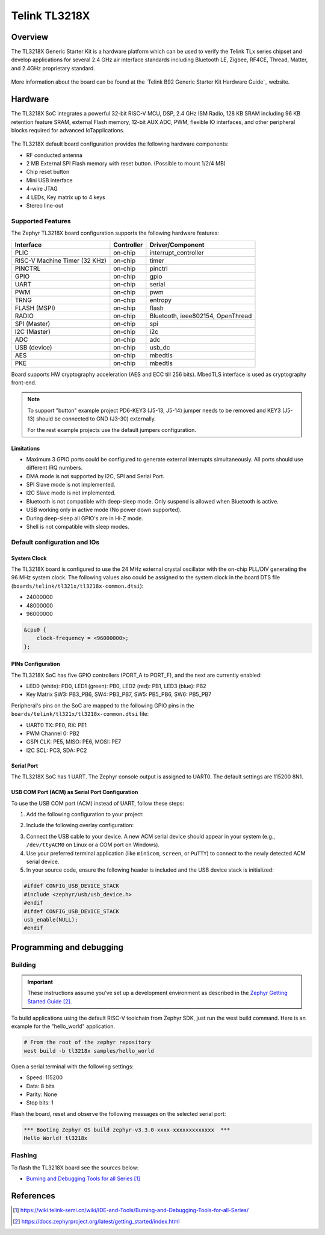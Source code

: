 .. _tl3218x:

Telink TL3218X
#####################

Overview
********

The TL3218X Generic Starter Kit is a hardware platform which
can be used to verify the Telink TLx series chipset and develop applications
for several 2.4 GHz air interface standards including Bluetooth LE, Zigbee, RF4CE,
Thread, Matter, and 2.4GHz proprietary standard.

.. figure:: img/tl3218x.jpg
     :align: center
     :alt: TL3218X

More information about the board can be found at the `Telink B92 Generic Starter Kit Hardware Guide`_ website.

Hardware
********

The TL3218X SoC integrates a powerful 32-bit RISC-V MCU, DSP, 2.4 GHz ISM Radio, 128 KB SRAM
including 96 KB retention feature SRAM, external Flash memory, 12-bit AUX ADC, PWM, flexible
IO interfaces, and other peripheral blocks required for advanced IoTapplications.

.. figure:: img/tl3218_block_diagram.png
     :align: center
     :alt: TL3218X_SOC

The TL3218X default board configuration provides the following hardware components:

- RF conducted antenna
- 2 MB External SPI Flash memory with reset button. (Possible to mount 1/2/4 MB)
- Chip reset button
- Mini USB interface
- 4-wire JTAG
- 4 LEDs, Key matrix up to 4 keys
- Stereo line-out

Supported Features
==================

The Zephyr TL3218X board configuration supports the following hardware features:

+----------------+------------+------------------------------+
| Interface      | Controller | Driver/Component             |
+================+============+==============================+
| PLIC           | on-chip    | interrupt_controller         |
+----------------+------------+------------------------------+
| RISC-V Machine | on-chip    | timer                        |
| Timer (32 KHz) |            |                              |
+----------------+------------+------------------------------+
| PINCTRL        | on-chip    | pinctrl                      |
+----------------+------------+------------------------------+
| GPIO           | on-chip    | gpio                         |
+----------------+------------+------------------------------+
| UART           | on-chip    | serial                       |
+----------------+------------+------------------------------+
| PWM            | on-chip    | pwm                          |
+----------------+------------+------------------------------+
| TRNG           | on-chip    | entropy                      |
+----------------+------------+------------------------------+
| FLASH (MSPI)   | on-chip    | flash                        |
+----------------+------------+------------------------------+
| RADIO          | on-chip    | Bluetooth,                   |
|                |            | ieee802154, OpenThread       |
+----------------+------------+------------------------------+
| SPI (Master)   | on-chip    | spi                          |
+----------------+------------+------------------------------+
| I2C (Master)   | on-chip    | i2c                          |
+----------------+------------+------------------------------+
| ADC            | on-chip    | adc                          |
+----------------+------------+------------------------------+
| USB (device)   | on-chip    | usb_dc                       |
+----------------+------------+------------------------------+
| AES            | on-chip    | mbedtls                      |
+----------------+------------+------------------------------+
| PKE            | on-chip    | mbedtls                      |
+----------------+------------+------------------------------+

.. Board supports power-down modes: suspend and deep-sleep. For deep-sleep mode only 96KB of retention memory is available.

Board supports HW cryptography acceleration (AES and ECC till 256 bits). MbedTLS interface is used as cryptography front-end.

.. note::
   To support "button" example project PD6-KEY3 (J5-13, J5-14) jumper needs to be removed and KEY3 (J5-13) should be connected to GND (J3-30) externally.

   For the rest example projects use the default jumpers configuration.

Limitations
-----------

- Maximum 3 GPIO ports could be configured to generate external interrupts simultaneously. All ports should use different IRQ numbers.
- DMA mode is not supported by I2C, SPI and Serial Port.
- SPI Slave mode is not implemented.
- I2C Slave mode is not implemented.
- Bluetooth is not compatible with deep-sleep mode. Only suspend is allowed when Bluetooth is active.
- USB working only in active mode (No power down supported).
- During deep-sleep all GPIO's are in Hi-Z mode.
- Shell is not compatible with sleep modes.

Default configuration and IOs
=============================

System Clock
------------

The TL3218X board is configured to use the 24 MHz external crystal oscillator
with the on-chip PLL/DIV generating the 96 MHz system clock.
The following values also could be assigned to the system clock in the board DTS file
(``boards/telink/tl321x/tl3218x-common.dtsi``):

- 24000000
- 48000000
- 96000000

.. code-block::

   &cpu0 {
       clock-frequency = <96000000>;
   };

PINs Configuration
------------------

The TL3218X SoC has five GPIO controllers (PORT_A to PORT_F), and the next are
currently enabled:

- LED0 (white): PD0, LED1 (green): PB0, LED2 (red): PB1, LED3 (blue): PB2
- Key Matrix SW3: PB3_PB6, SW4: PB3_PB7, SW5: PB5_PB6, SW6: PB5_PB7

Peripheral's pins on the SoC are mapped to the following GPIO pins in the
``boards/telink/tl321x/tl3218x-common.dtsi`` file:

- UART0 TX: PE0, RX: PE1
- PWM Channel 0: PB2
- GSPI CLK: PE5, MISO: PE6, MOSI: PE7
- I2C SCL: PC3, SDA: PC2

Serial Port
-----------

The TL3218X SoC has 1 UART. The Zephyr console output is assigned to UART0.
The default settings are 115200 8N1.

USB COM Port (ACM) as Serial Port Configuration
-----------------------------------------------

To use the USB COM port (ACM) instead of UART, follow these steps:

1. Add the following configuration to your project:

.. code-block:: none
    CONFIG_LOG=y
    CONFIG_USB_DEVICE_STACK=y
    CONFIG_USB_DEVICE_INITIALIZE_AT_BOOT=n
    CONFIG_USB_CDC_ACM_LOG_LEVEL_OFF=y
2. Include the following overlay configuration:

.. code-block:: dts
    / {
        chosen {
            zephyr,console = &cdc_acm_uart0;
            zephyr,shell-uart = &cdc_acm_uart0;
        };
    };
    &zephyr_udc0 {
        cdc_acm_uart0: cdc_acm_uart0 {
            compatible = "zephyr,cdc-acm-uart";
        };
    };
3. Connect the USB cable to your device. A new ACM serial device should appear in your system (e.g., ``/dev/ttyACM0`` on Linux or a COM port on Windows).
4. Use your preferred terminal application (like ``minicom``, ``screen``, or ``PuTTY``) to connect to the newly detected ACM serial device.

5. In your source code, ensure the following header is included and the USB device stack is initialized:

.. code-block:: c

    #ifdef CONFIG_USB_DEVICE_STACK
    #include <zephyr/usb/usb_device.h>
    #endif
    #ifdef CONFIG_USB_DEVICE_STACK
    usb_enable(NULL);
    #endif

Programming and debugging
*************************

Building
========

.. important::

   These instructions assume you've set up a development environment as
   described in the `Zephyr Getting Started Guide`_.

To build applications using the default RISC-V toolchain from Zephyr SDK, just run the west build command.
Here is an example for the "hello_world" application.

.. code-block:: console

   # From the root of the zephyr repository
   west build -b tl3218x samples/hello_world

Open a serial terminal with the following settings:

- Speed: 115200
- Data: 8 bits
- Parity: None
- Stop bits: 1

Flash the board, reset and observe the following messages on the selected
serial port:

.. code-block:: console

   *** Booting Zephyr OS build zephyr-v3.3.0-xxxx-xxxxxxxxxxxxx  ***
   Hello World! tl3218x


Flashing
========

To flash the TL3218X board see the sources below:

- `Burning and Debugging Tools for all Series`_

.. It is also possible to use the west flash command. Download BDT tool for Linux `Burning and Debugging Tools for Linux`_ or
.. `Burning and Debugging Tools for Windows`_ and extract archive into some directory you wish TELINK_BDT_BASE_DIR

.. - Now you should be able to run the west flash command with the BDT path specified (TELINK_BDT_BASE_DIR).

.. .. code-block:: console

..    west flash --bdt-path=$TELINK_BDT_BASE_DIR --erase

.. - You can also run the west flash command without BDT path specification if TELINK_BDT_BASE_DIR is in your environment (.bashrc).

.. .. code-block:: console

..    export TELINK_BDT_BASE_DIR="/opt/telink_bdt/"


References
**********

.. target-notes::

.. _Burning and Debugging Tools for all Series: https://wiki.telink-semi.cn/wiki/IDE-and-Tools/Burning-and-Debugging-Tools-for-all-Series/
.. _Burning and Debugging Tools for Linux: https://wiki.telink-semi.cn/tools_and_sdk/Tools/BDT/Telink_libusb_BDT-Linux-X64-V1.6.0.zip
.. _Burning and Debugging Tools for Windows: https://wiki.telink-semi.cn/tools_and_sdk/Tools/BDT/BDT.zip
.. _Zephyr Getting Started Guide: https://docs.zephyrproject.org/latest/getting_started/index.html
